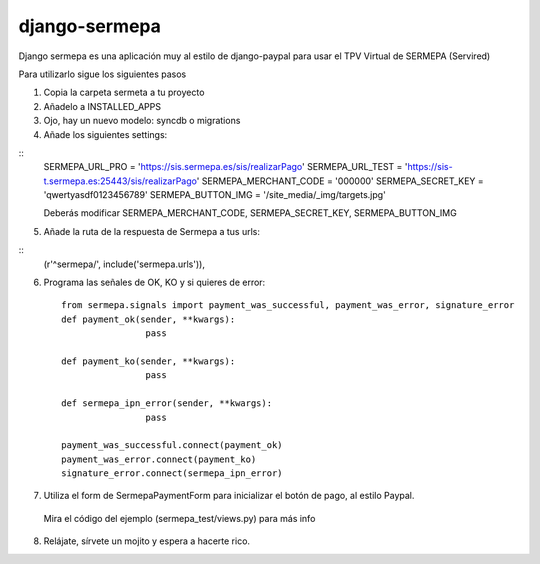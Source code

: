 =============
django-sermepa
=============

Django sermepa es una aplicación muy al estilo de django-paypal para usar el TPV Virtual de SERMEPA (Servired)

Para utilizarlo sigue los siguientes pasos

1. Copia la carpeta sermeta a tu proyecto
2. Añadelo a INSTALLED_APPS
3. Ojo, hay un nuevo modelo: syncdb o migrations
4. Añade los siguientes settings:

::
	SERMEPA_URL_PRO = 'https://sis.sermepa.es/sis/realizarPago'
	SERMEPA_URL_TEST = 'https://sis-t.sermepa.es:25443/sis/realizarPago'
	SERMEPA_MERCHANT_CODE = '000000'
	SERMEPA_SECRET_KEY = 'qwertyasdf0123456789'
	SERMEPA_BUTTON_IMG = '/site_media/_img/targets.jpg'

	Deberás modificar SERMEPA_MERCHANT_CODE, SERMEPA_SECRET_KEY, SERMEPA_BUTTON_IMG
5. Añade la ruta de la respuesta de Sermepa a tus urls:

::
	 (r'^sermepa/', include('sermepa.urls')),
	 
6. Programa las señales de OK, KO y si quieres de error::
 
	from sermepa.signals import payment_was_successful, payment_was_error, signature_error
	def payment_ok(sender, **kwargs):
			pass

	def payment_ko(sender, **kwargs):
			pass

	def sermepa_ipn_error(sender, **kwargs):
			pass

	payment_was_successful.connect(payment_ok)
	payment_was_error.connect(payment_ko)
	signature_error.connect(sermepa_ipn_error)
 
7. Utiliza el form de SermepaPaymentForm para inicializar el botón de pago, al estilo Paypal. 
 Mira el código del ejemplo (sermepa_test/views.py) para más info
 
8. Relájate, sírvete un mojito y espera a hacerte rico.
 